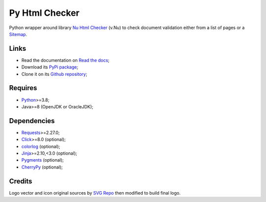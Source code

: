 .. _Nu Html Checker: https://github.com/validator/validator
.. _Sitemap: http://www.sitemaps.org/
.. _Python: https://www.python.org/
.. _Click: https://click.palletsprojects.com
.. _Requests: https://requests.readthedocs.io/
.. _CherryPy: https://docs.cherrypy.dev/
.. _Jinja: https://jinja.palletsprojects.com/
.. _Pygments: https://pygments.org/
.. _colorlog: https://github.com/borntyping/python-colorlog


Py Html Checker
===============

Python wrapper around library `Nu Html Checker`_ (v.Nu) to check document validation
either from a list of pages or a `Sitemap`_.


Links
*****

* Read the documentation on `Read the docs <https://py-html-checker.readthedocs.io/>`_;
* Download its `PyPi package <http://pypi.python.org/pypi/py-html-checker>`_;
* Clone it on its `Github repository <https://github.com/sveetch/py-html-checker>`_;


Requires
********

* `Python`_>=3.8;
* Java>=8 (OpenJDK or OracleJDK);


Dependencies
************

* `Requests`_>=2.27.0;
* `Click`_>=8.0 (optional);
* `colorlog`_ (optional);
* `Jinja`_>=2.10,<3.0 (optional);
* `Pygments`_ (optional);
* `CherryPy`_ (optional);


Credits
*******

Logo vector and icon original sources by `SVG Repo <https://www.svgrepo.com>`_ then
modified to build final logo.
